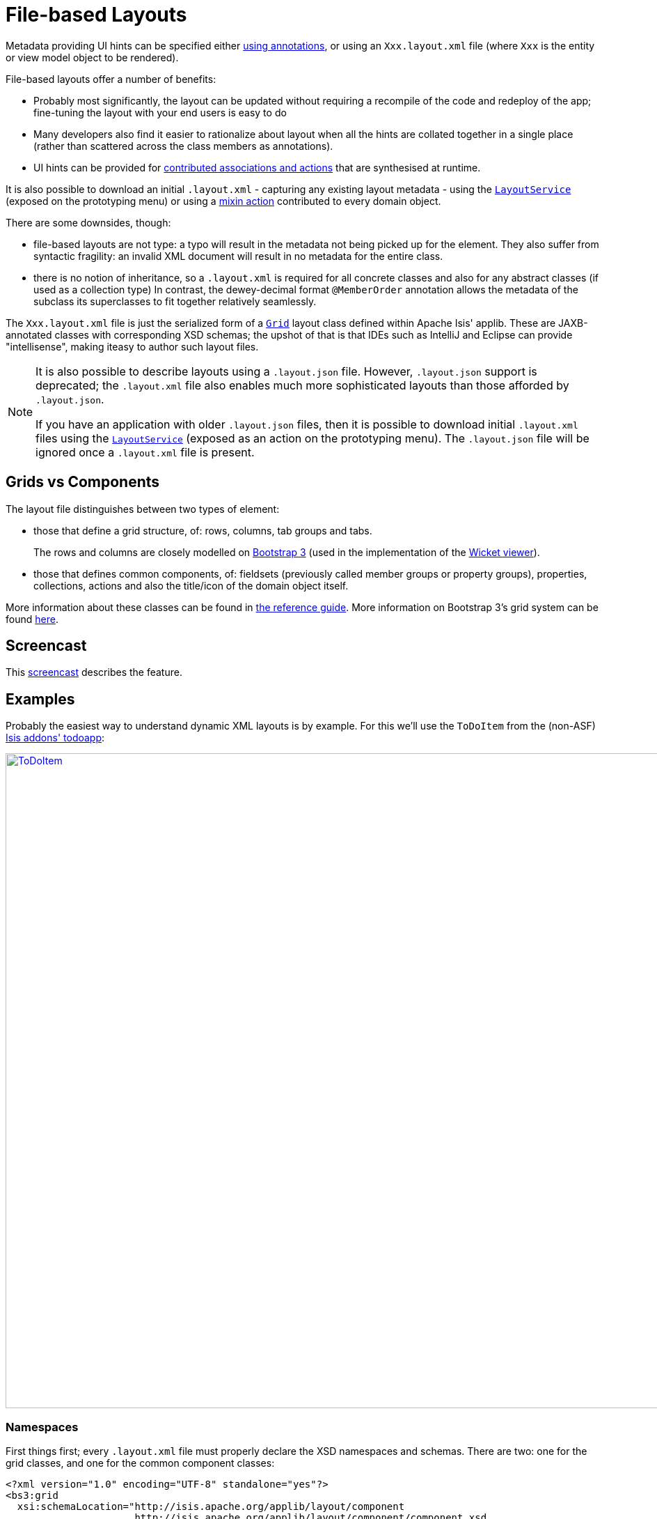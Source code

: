 [[_ugvw_layout_file-based]]
= File-based Layouts
:Notice: Licensed to the Apache Software Foundation (ASF) under one or more contributor license agreements. See the NOTICE file distributed with this work for additional information regarding copyright ownership. The ASF licenses this file to you under the Apache License, Version 2.0 (the "License"); you may not use this file except in compliance with the License. You may obtain a copy of the License at. http://www.apache.org/licenses/LICENSE-2.0 . Unless required by applicable law or agreed to in writing, software distributed under the License is distributed on an "AS IS" BASIS, WITHOUT WARRANTIES OR  CONDITIONS OF ANY KIND, either express or implied. See the License for the specific language governing permissions and limitations under the License.
:_basedir: ../../
:_imagesdir: images/



Metadata providing UI hints can be specified either xref:../ugvw/ugvw.adoc#_ugvw_layout_annotation-based[using annotations], or using an `Xxx.layout.xml` file (where `Xxx` is the entity or view model object to be rendered).

File-based layouts offer a number of benefits:

* Probably most significantly, the layout can be updated without requiring a recompile of the code and redeploy of the app; fine-tuning the layout with your end users is easy to do

* Many developers also find it easier to rationalize about layout when all the hints are collated together in a single place (rather than scattered across the class members as annotations).

* UI hints can be provided for xref:../ugfun/ugfun.adoc#_ugfun_how-tos_contributed-members[contributed associations and actions] that are synthesised at runtime.

It is also possible to download an initial `.layout.xml` - capturing any existing layout metadata - using the xref:../rgsvc/rgsvc.adoc#_rgsvc_metadata-api_LayoutService[`LayoutService`] (exposed on the prototyping menu) or using a xref:../rgcms/rgcms.adoc#_rgcms_classes_mixins_Object[mixin action] contributed to every domain object.

There are some downsides, though:

* file-based layouts are not type: a typo will result in the metadata not being picked up for the element.
They also suffer from syntactic fragility: an invalid XML document will result in no metadata for the entire class.

* there is no notion of inheritance, so a `.layout.xml` is required for all concrete classes and also for any abstract classes (if used as a collection type)
In contrast, the dewey-decimal format `@MemberOrder` annotation allows the metadata of the subclass its superclasses to fit together relatively seamlessly.

The `Xxx.layout.xml` file is just the serialized form of a xref:../rgcms/rgcms.adoc#_rgcms_classes_layout[`Grid`] layout class defined within Apache Isis' applib.  These are JAXB-annotated classes with corresponding XSD schemas; the upshot of that
is that IDEs such as IntelliJ and Eclipse can provide "intellisense", making iteasy to author such layout files.


[NOTE]
====
It is also possible to describe layouts using a `.layout.json` file.
However, `.layout.json` support is deprecated; the ``.layout.xml`` file also enables much more sophisticated layouts than those afforded by ``.layout.json``.

If you have an application with older `.layout.json` files, then it is possible to download initial `.layout.xml` files using the xref:../rgsvc/rgsvc.adoc#_rgsvc_metadata-api_LayoutService[`LayoutService`] (exposed as an action on the prototyping menu).
The `.layout.json` file will be ignored once a `.layout.xml` file is present.
====


== Grids vs Components

The layout file distinguishes between two types of element:

* those that define a grid structure, of: rows, columns, tab groups and tabs. +
+
The rows and columns are closely modelled on link:getbootstrap.com[Bootstrap 3] (used in the implementation of the xref:../ugvw/ugvw.adoc#[Wicket viewer]).

* those that defines common components, of: fieldsets (previously called member groups or property groups), properties, collections, actions and also the title/icon of the domain object itself.

More information about these classes can be found in xref:../rgcms/rgcms.adoc#_rgcms_classes_layout[the reference guide].  More information on Bootstrap 3's grid system can be found link:http://getbootstrap.com/css/#grid[here].


== Screencast

This link:https://www.youtube.com/watch?v=MxewC5Pve5k[screencast] describes the feature.




== Examples

Probably the easiest way to understand dynamic XML layouts is by example.  For this we'll use the `ToDoItem` from the
(non-ASF) http://github.com/isisaddons/isis-app-todoapp[Isis addons' todoapp]:

image::{_imagesdir}layout-dynamic-xml/ToDoItem.png[width="940px",link="{_imagesdir}layout-dynamic-xml/ToDoItem.png"]


=== Namespaces

First things first; every `.layout.xml` file must properly declare the XSD namespaces and schemas.  There are two: one for the grid classes, and one for the common component classes:

[source,xml]
----
<?xml version="1.0" encoding="UTF-8" standalone="yes"?>
<bs3:grid
  xsi:schemaLocation="http://isis.apache.org/applib/layout/component
                      http://isis.apache.org/applib/layout/component/component.xsd
                      http://isis.apache.org/applib/layout/grid/bootstrap3
                      http://isis.apache.org/applib/layout/grid/bootstrap3/bootstrap3.xsd"
  xmlns:bs3="http://isis.apache.org/applib/layout/grid/bootstrap3"
  xmlns:c="http://isis.apache.org/applib/layout/component"
  xmlns:xsi="http://www.w3.org/2001/XMLSchema-instance">
    ...
</bs3:grid>
----

Most IDEs will automatically download the XSD schemas from the specified schema locations, thereby providing
"intellisense" help as you edit the file.


=== Rows, full-width cols, and tabs

The example layout consists of three rows: a row for the object/icon, a row containing a properties, and a row containing collections.   In all three cases the row contains a single column spanning the full width of the page.  For the property and collection rows, the column contains a tab group.

This corresponds to the following XML:

[source,xml]
----
    <bs3:row>
        <bs3:col span="12" unreferencedActions="true">
            <c:domainObject bookmarking="AS_ROOT"/>
        </bs3:col>
    </bs3:row>
    <bs3:row>
        <bs3:col span="12">
            <bs3:tabGroup>
                <bs3:tab name="Properties">...</bs3:tab>
                <bs3:tab name="Other">...</bs3:tab>
                <bs3:tab name="Metadata">...</bs3:tab>
            </bs3:tabGroup>
        </bs3:col>
    </bs3:row>
    <bs3:row>
        <bs3:col span="12">
            <bs3:tabGroup unreferencedCollections="true">
                <bs3:tab name="Similar to">...</bs3:tab>
                <bs3:tab name="Dependencies">...</bs3:tab>
            </bs3:tabGroup>
        </bs3:col>
    </bs3:row>
----


You will notice that one of the ``col``umns has an ``unreferencedActions`` attribute, while one of the ``tabGroup``s has a similar ``unreferencedCollections`` attribute.  This topic is discussed in more detail xref:../ugfun/ugfun.adoc#__ugvw_layout_file-based_unreferenced[below].



=== Fieldsets

The first tab containing properties is divided into two columns, each of which holds a single fieldset of multiple properties.  Those properties in turn can have associated actions.

This corresponds to the following XML:

[source,xml]
----
            <bs3:tab name="Properties">
                <bs3:row>
                    <bs3:col span="6">
                        <c:fieldSet name="General" id="general" unreferencedProperties="true">
                            <c:action id="duplicate" position="PANEL_DROPDOWN"/>
                            <c:action id="delete"/>
                            <c:property id="description"/>
                            <c:property id="category"/>
                            <c:property id="subcategory">
                                <c:action id="updateCategory"/>
                                <c:action id="analyseCategory" position="RIGHT"/>
                            </c:property>
                            <c:property id="complete">
                                <c:action id="completed" cssClassFa="fa-thumbs-up"/>
                                <c:action id="notYetCompleted" cssClassFa="fa-thumbs-down"/>
                            </c:property>
                        </c:fieldSet>
                    </bs3:col>
                    <bs3:col span="6">
                        ...
                    </bs3:col>
                </bs3:row>
            </bs3:tab>
----

The tab defines two columns, each span of 6 (meaning half the width of the page).

In the first column there is a single fieldset.  Notice how actions - such as `duplicate` and `delete` - can be associated with this fieldset directly, meaning that they should be rendered on the fieldset's top panel.

Thereafter the fieldset lists the properties in order.  Actions can be associated with properties too; here they are rendered underneath or to the right of the field.

Note also the `unreferencedProperties` attribute for the fieldset; this topic is discussed in more detail xref:../ugfun/ugfun.adoc#__ugvw_layout_file-based_unreferenced[below].

[NOTE]
====
As of `1.15.0-SNAPSHOT`, the ``<fieldset>``'s "name" attribute is optional.
If omitted, then the title panel is suppressed, freeing more real estate.

Do be aware though that if there are any actions that have been placed on the fieldset's panel, then these _will *not* be displayed_.
====



=== Collections

In the final row the collections are placed in tabs, simply one collection per tab.  This corresponds to the following XML:

[source,xml]
----
                <bs3:tab name="Similar to">
                    <bs3:row>
                        <bs3:col span="12">
                            <c:collection defaultView="table" id="similarTo"/>
                        </bs3:col>
                    </bs3:row>
                </bs3:tab>
                <bs3:tab name="Dependencies">
                    <bs3:row>
                        <bs3:col span="12">
                            <c:collection defaultView="table" id="dependencies">
                                <c:action id="add"/>
                                <c:action id="remove"/>
                            </c:collection>
                        </bs3:col>
                    </bs3:row>
                </bs3:tab>
----

As with properties, actions can be associated with collections; this indicates that they should be rendered in the collection's header.



[[__ugvw_layout_file-based_unreferenced]]
== Unreferenced Members

As noted in the preceding discussion, several of the grid's regions have either an ``unreferencedActions``, ``unreferencedCollections`` or ``unreferencedProperties`` attribute.

The rules are:

* `unreferencedActions` attribute can be specified either on a column or on a fieldset.  +
+
It would normally be typical to use the column holding the `<domainObject/>` icon/title, that is as shown in the example.  The unreferenced actions then appear as top-level actions for the domain object.

* `unreferencedCollections` attribute can be specified either on a column or on a tabgroup. +
+
If specified on a column, then that column will contain each of the unreferenced collections, stacked one on top of the other.  If specified on a tab group, then a separate tab will be created for each collection, with that tab containing only that single collection.

* `unreferencedProperties` attribute can be specified only on a fieldset.

The purpose of these attributes is to indicate where in the layout any unreferenced members should be rendered.  Every grid _must_ nominate one region for each of these three member types, the reason being that to ensure that the layout can be used even if it is incomplete with respect to the object members inferred from the Java source code.  This might be because the developer forgot to update the layout, or it might be because of a new mixin (property, collection or action) contributed to many objects.


The framework ensures that in any given grid exactly one region is specified for each of the three `unreferenced...` attributes.  If the grid fails this validation, then a warning message will be displayed, and the invalid XML logged.  The layout XML will then be ignored.



== More advanced features

This section decribes a number of more features useful in more complex layouts.


=== Multiple references to a feature

One feature worth being aware of is that it is possible to render a single feature more than once.

For example, the dashboard home page for the (non-ASF) http://github.com/isisaddons/isis-app-todoapp[Isis addons' todoapp] shows
the "not yet complete" collection of todo items twice, once as a table and also as a calendar:

image::{_imagesdir}layout-dynamic-xml/ToDoAppDashboard.png[width="940px",link="{_imagesdir}layout-dynamic-xml/ToDoAppDashboard.png"]


This is accomplished using the following (slightly abbreviated) layout:

[source,xml]
----
<grid ...>
    <row>
        <col span="2" unreferencedActions="true">
            ...
        </col>
        <col span="5" unreferencedCollections="true" cssClass="custom-padding-top-20">
            <ns2:collection id="notYetComplete" defaultView="calendar"/>                <!--1-->
        </col>
        <col span="5" cssClass="custom-padding-top-20">
            <ns2:collection id="notYetComplete" defaultView="table" paged="5"/>         <!--2-->
            <ns2:collection id="complete" defaultView="table"/>
        </col>
        <col span="0">
            <ns2:fieldSet name="General" id="general" unreferencedProperties="true"/>
        </col>
    </row>
</grid>
----
<1> render the collection in "calendar" view
<2> also render the collection in "table" view

In the middle column the `notYetComplete` collection is rendered in "calendar" view, while in the right-most column
it is rendered in "table" view.


It is also possible to reference object properties and actions more than once.  This might be useful for a complex
domain object with multiple tabs; certain properties or actions might appear on a summary tab (that shows the
most commonly used info), but also on detail tabs.

=== Custom CSS

The ToDoApp's dashboard (above) also shows how custom CSS styles can be associated with specific regions of the layout:

[source,xml]
----
<grid ...>
    <row>
        <col span="2" unreferencedActions="true">
            <ns2:domainObject/>
            <row>
                <col span="12" cssClass="custom-width-100">                             <!--1-->
                    <ns2:action id="exportToWordDoc"/>
                </col>
            </row>
            ...
        </col>
        <col span="5" unreferencedCollections="true" cssClass="custom-padding-top-20">  <!--2-->
            ...
        </col>
        <col span="5" cssClass="custom-padding-top-20">                                 <!--3-->
            ...
        </col>
    </row>
</grid>
----
<1> Render the column with the `custom-width-100` CSS class.
<2> Render the column with the `custom-padding-top-20` CSS class.
<3> Ditto

For example the `custom-width-100` style is used to "stretch" the button for the `exportToWordDoc` action in the
left-most column.  This is accomplished with the following CSS in `application.css`:

[source,css]
----
.custom-width-100 ul,
.custom-width-100 ul li,
.custom-width-100 ul li a.btn {
    width: 100%;
}
----

Similarly, the middle and right columns are rendered using the `custom-padding-top-20` CSS class.  This shifts them down
from the top of the page slightly, using the following CSS:

[source,css]
----
.custom-padding-top-20 {
    padding-top: 20px;
}
----




== Migrating from earlier versions

As noted earlier on, it is possible to download layout XML files using the xref:../rgsvc/rgsvc.adoc#_rgsvc_metadata-api_LayoutService[`LayoutService`] (exposed on the prototyping menu); this will download a ZIP file of layout XML files for all domain entities and view models.  Alternatively the layout XML for a single domain object can be downloaded using the xref:../rgcms/rgcms.adoc#_rgcms_classes_mixins_Object[mixin action] (contributed to every domain object).

There are four "styles":

* current
* complete
* normalized
* minimal


Ignorig the "current" style (which merely downloads the currently cached layout), the other three styles allow the
developer to choose how much metadata is to be specified in the XML, and how much (if any) will be obtained
elsewhere, either from annotations in the metamodel or from an earlier `.layout.json` file if present.  The table
below summarises the choices:

.Table caption
[cols="<.>,^.>,^.>,^.>", options="header"]
|===

| Style
|xref:../rgant/rgant.adoc#_rgant-MemberGroupLayout[`@MemberGroupLayout`]
| xref:../rgant/rgant.adoc#_rgant-MemberOrder[`@MemberOrder`]
| xref:../rgant/rgant.adoc#_rgant-ActionLayout[`@ActionLayout`], xref:../rgant/rgant.adoc#_rgant-PropertyLayout[`@PropertyLayout`], xref:../rgant/rgant.adoc#_rgant-CollectionLayout[`@CollectionLayout`]


|`COMPLETE`
|serialized as XML
|serialized as XML
|serialized as XML


|`NORMALIZED`
|serialized as XML
|serialized as XML
|not in the XML


|`MINIMAL`
|serialized as XML
|not in the XML
|not in the XML

|===

As a developer, you therefore have a choice as to how you provide the metadata required for customised layouts:

* if you want all layout metadata to be read from the `.layout.xml` file, then download the "complete" version, and copy the file alongside the domain class.  You can then remove all `@MemberGroupLayout`, `@MemberOrder`, `@ActionLayout`, `@PropertyLayout` and `@CollectionLayout` annotations from the source code of the domain class.

* if you want to use layout XML file to describe the grid (columns, tabs etc) and specify which object members are associated with those regions of the grid, then download the "normalized" version.  You can then remove the `@MemberGroupLayout` and `@MemberOrder` annotations from the source code of the domain class, but retain the `@ActionLayout`, `@PropertyLayout` and `@CollectionLayout` annotations.

* if you want to use layout XML file ONLY to describe the grid, then download the "minimal" version.  The grid regions will be empty in this version, and the framework will use the `@MemberOrder` annotation to bind object members to those regions.  The only annotation that can be safely removed from the source code with this style is the `@MemberGroupLayout` annotation.


Download either for a single domain object, or download all domain objects (entities and view models).


== Domain Services

For more information about layouts, see:

* xref:../rgsvc/rgsvc.adoc#_rgsvc_metadata-api_LayoutService[`LayoutService`] (whose functionality is exposed on the prototyping menu as an action) and lso the a xref:rgcms .adoc#_rgcms_classes_mixins_Object[mixin action]

* xref:../rgsvc/rgsvc.adoc#_rgsvc_presentation-layer-spi_GridService[`GridService`] and its supporting services, xref:../rgsvc/rgsvc.adoc#_rgsvc_presentation-layer-spi_GridLoaderService[`GridLoaderService`] and xref:../rgsvc/rgsvc.adoc#_rgsvc_presentation-layer-spi_GridSystemService[`GridSystemService`]

* xref:../rgcms/rgcms.adoc#_rgcms_classes_layout[grid layout classes], defined in the Apache Isis applib




== Required updates to the dom project's pom.xml

Any `.layout.xml` files must be compiled and available in the classpath.  Ensure the following is defined in the dom project's `pom.xml`:

[source.xml]
----
<resources>
    <resource>
        <filtering>false</filtering>
        <directory>src/main/resources</directory>
    </resource>
    <resource>
        <filtering>false</filtering>
        <directory>src/main/java</directory>
        <includes>
            <include>**</include>
        </includes>
        <excludes>
            <exclude>**/*.java</exclude>
        </excludes>
    </resource>
</resources>
----

If using an Apache Isis xref:../ugfun/ugfun.adoc#_ugfun_getting-started_simpleapp-archetype[SimpleApp archetype], then the POM is already correctly configured.
